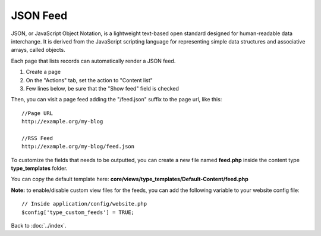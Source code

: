 =========
JSON Feed
=========

JSON, or JavaScript Object Notation, is a lightweight text-based open standard designed for human-readable data interchange. It is derived from the JavaScript scripting language for representing simple data structures and associative arrays, called objects.

Each page that lists records can automatically render a JSON feed.

1. Create a page
2. On the "Actions" tab, set the action to "Content list"
3. Few lines below, be sure that the "Show feed" field is checked

Then, you can visit a page feed adding the "/feed.json" suffix to the page url, like this::

    //Page URL
    http://example.org/my-blog

    //RSS Feed
    http://example.org/my-blog/feed.json


To customize the fields that needs to be outputted, you can create a new file named **feed.php** inside the content type **type_templates** folder.

You can copy the default template here: **core/views/type_templates/Default-Content/feed.php**

**Note:** to enable/disable custom view files for the feeds, you can add the following variable to your website config file::

	// Inside application/config/website.php
	$config['type_custom_feeds'] = TRUE;

Back to :doc:`../index`.